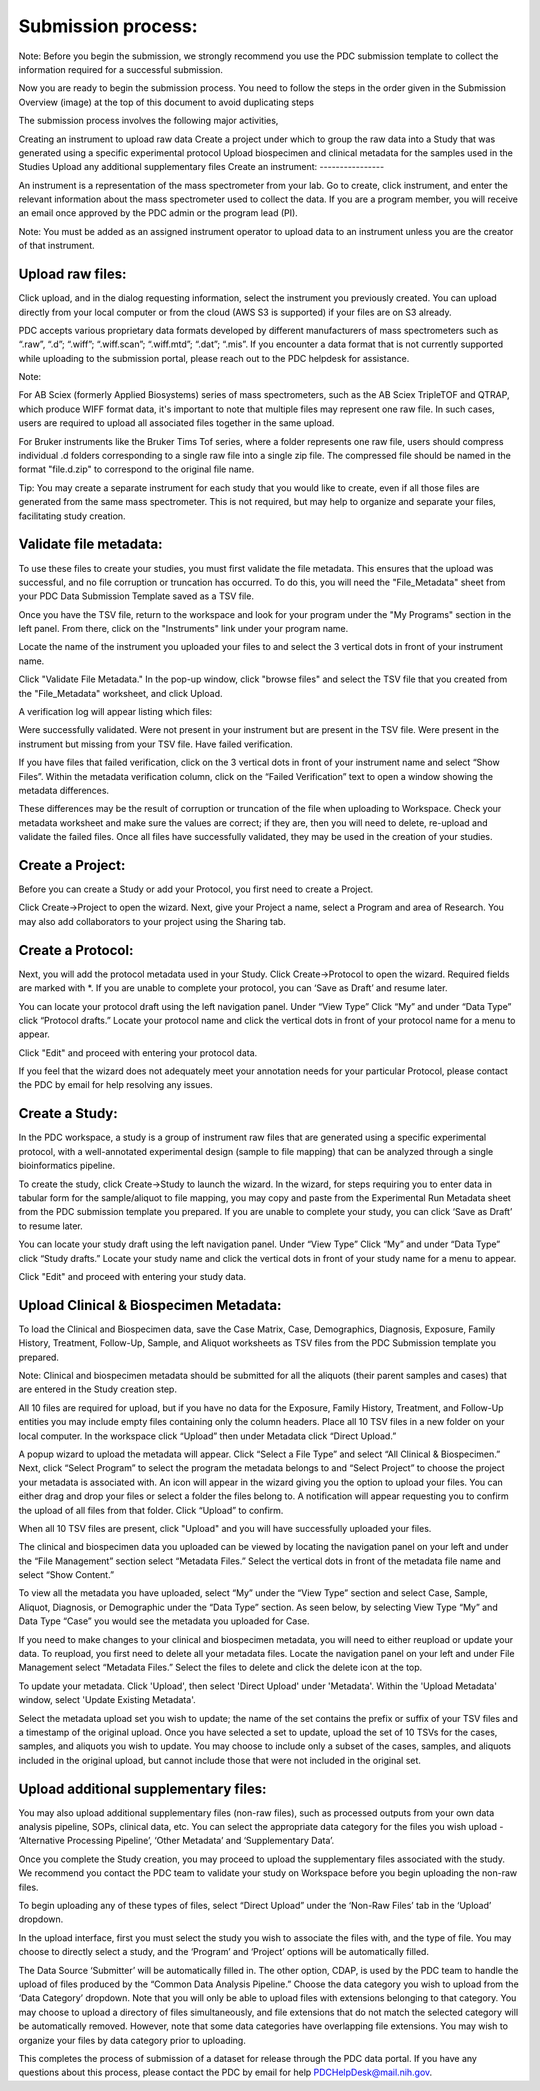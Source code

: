 Submission process:
========

Note: Before you begin the submission, we strongly recommend you use the PDC submission template to collect the information required for a successful submission.

Now you are ready to begin the submission process. You need to follow the steps in the order given in the Submission Overview (image) at the top of this document to avoid duplicating steps

The submission process involves the following major activities,

Creating an instrument to upload raw data
Create a project under which to group the raw data into a Study that was generated using a specific experimental protocol
Upload biospecimen and clinical metadata for the samples used in the Studies
Upload any additional supplementary files
Create an instrument:
----------------  

An instrument is a representation of the mass spectrometer from your lab. Go to create, click instrument, and enter the relevant information about the mass spectrometer used to collect the data. If you are a program member, you will receive an email once approved by the PDC admin or the program lead (PI).

Note: You must be added as an assigned instrument operator to upload data to an instrument unless you are the creator of that instrument.

Upload raw files:
---------------  

Click upload, and in the dialog requesting information, select the instrument you previously created. You can upload directly from your local computer or from the cloud (AWS S3 is supported) if your files are on S3 already.

PDC accepts various proprietary data formats developed by different manufacturers of mass spectrometers such as “.raw”, “.d”; “.wiff”; “.wiff.scan”; “.wiff.mtd”; “.dat”; “.mis”. If you encounter a data format that is not currently supported while uploading to the submission portal, please reach out to the PDC helpdesk for assistance.

Note:

For AB Sciex (formerly Applied Biosystems) series of mass spectrometers, such as the AB Sciex TripleTOF and QTRAP, which produce WIFF format data, it's important to note that multiple files may represent one raw file. In such cases, users are required to upload all associated files together in the same upload.

For Bruker instruments like the Bruker Tims Tof series, where a folder represents one raw file, users should compress individual .d folders corresponding to a single raw file into a single zip file. The compressed file should be named in the format "file.d.zip" to correspond to the original file name.

Tip: You may create a separate instrument for each study that you would like to create, even if all those files are generated from the same mass spectrometer. This is not required, but may help to organize and separate your files, facilitating study creation.


Validate file metadata:
--------------  

To use these files to create your studies, you must first validate the file metadata. This ensures that the upload was successful, and no file corruption or truncation has occurred. To do this, you will need the "File_Metadata" sheet from your PDC Data Submission Template saved as a TSV file.

Once you have the TSV file, return to the workspace and look for your program under the "My Programs" section in the left panel. From there, click on the "Instruments" link under your program name.

Locate the name of the instrument you uploaded your files to and select the 3 vertical dots in front of your instrument name.

Click "Validate File Metadata." In the pop-up window, click "browse files" and select the TSV file that you created from the "File_Metadata" worksheet, and click Upload.

A verification log will appear listing which files:

Were successfully validated.
Were not present in your instrument but are present in the TSV file.
Were present in the instrument but missing from your TSV file.
Have failed verification.

If you have files that failed verification, click on the 3 vertical dots in front of your instrument name and select “Show Files”. Within the metadata verification column, click on the “Failed Verification” text to open a window showing the metadata differences.

These differences may be the result of corruption or truncation of the file when uploading to Workspace. Check your metadata worksheet and make sure the values are correct; if they are, then you will need to delete, re-upload and validate the failed files. Once all files have successfully validated, they may be used in the creation of your studies.

Create a Project:
-------------  

Before you can create a Study or add your Protocol, you first need to create a Project.

Click Create->Project to open the wizard. Next, give your Project a name, select a Program and area of Research. You may also add collaborators to your project using the Sharing tab.

Create a Protocol:
--------------
  
Next, you will add the protocol metadata used in your Study. Click Create->Protocol to open the wizard. Required fields are marked with *. If you are unable to complete your protocol, you can ‘Save as Draft’ and resume later.

You can locate your protocol draft using the left navigation panel. Under “View Type” Click “My” and under “Data Type” click “Protocol drafts.” Locate your protocol name and click the vertical dots in front of your protocol name for a menu to appear.

Click "Edit" and proceed with entering your protocol data.

If you feel that the wizard does not adequately meet your annotation needs for your particular Protocol, please contact the PDC by email for help resolving any issues.


Create a Study:
--------------  

In the PDC workspace, a study is a group of instrument raw files that are generated using a specific experimental protocol, with a well-annotated experimental design (sample to file mapping) that can be analyzed through a single bioinformatics pipeline.

To create the study, click Create->Study to launch the wizard. In the wizard, for steps requiring you to enter data in tabular form for the sample/aliquot to file mapping, you may copy and paste from the Experimental Run Metadata sheet from the PDC submission template you prepared. If you are unable to complete your study, you can click ‘Save as Draft’ to resume later.


You can locate your study draft using the left navigation panel. Under “View Type” Click “My” and under “Data Type” click “Study drafts.” Locate your study name and click the vertical dots in front of your study name for a menu to appear.

Click "Edit" and proceed with entering your study data.

Upload Clinical & Biospecimen Metadata:
---------------  

To load the Clinical and Biospecimen data, save the Case Matrix, Case, Demographics, Diagnosis, Exposure, Family History, Treatment, Follow-Up, Sample, and Aliquot worksheets as TSV files from the PDC Submission template you prepared.

Note: Clinical and biospecimen metadata should be submitted for all the aliquots (their parent samples and cases) that are entered in the Study creation step.

All 10 files are required for upload, but if you have no data for the Exposure, Family History, Treatment, and Follow-Up entities you may include empty files containing only the column headers. Place all 10 TSV files in a new folder on your local computer. In the workspace click “Upload” then under Metadata click “Direct Upload.”

A popup wizard to upload the metadata will appear. Click “Select a File Type” and select “All Clinical & Biospecimen.” Next, click “Select Program” to select the program the metadata belongs to and “Select Project” to choose the project your metadata is associated with. An icon will appear in the wizard giving you the option to upload your files. You can either drag and drop your files or select a folder the files belong to. A notification will appear requesting you to confirm the upload of all files from that folder. Click “Upload” to confirm.

When all 10 TSV files are present, click "Upload" and you will have successfully uploaded your files.

The clinical and biospecimen data you uploaded can be viewed by locating the navigation panel on your left and under the “File Management” section select “Metadata Files.” Select the vertical dots in front of the metadata file name and select “Show Content.”

To view all the metadata you have uploaded, select “My” under the “View Type” section and select Case, Sample, Aliquot, Diagnosis, or Demographic under the “Data Type” section. As seen below, by selecting View Type “My” and Data Type “Case” you would see the metadata you uploaded for Case.

If you need to make changes to your clinical and biospecimen metadata, you will need to either reupload or update your data. To reupload, you first need to delete all your metadata files. Locate the navigation panel on your left and under File Management select “Metadata Files.” Select the files to delete and click the delete icon at the top.

To update your metadata. Click 'Upload', then select 'Direct Upload' under 'Metadata'. Within the 'Upload Metadata' window, select 'Update Existing Metadata'.

Select the metadata upload set you wish to update; the name of the set contains the prefix or suffix of your TSV files and a timestamp of the original upload. Once you have selected a set to update, upload the set of 10 TSVs for the cases, samples, and aliquots you wish to update. You may choose to include only a subset of the cases, samples, and aliquots included in the original upload, but cannot include those that were not included in the original set.


Upload additional supplementary files:
---------------  

You may also upload additional supplementary files (non-raw files), such as processed outputs from your own data analysis pipeline, SOPs, clinical data, etc. You can select the appropriate data category for the files you wish upload - ‘Alternative Processing Pipeline’, ‘Other Metadata’ and ‘Supplementary Data’.

Once you complete the Study creation, you may proceed to upload the supplementary files associated with the study. We recommend you contact the PDC team to validate your study on Workspace before you begin uploading the non-raw files.

To begin uploading any of these types of files, select “Direct Upload” under the ‘Non-Raw Files’ tab in the ‘Upload’ dropdown.

In the upload interface, first you must select the study you wish to associate the files with, and the type of file. You may choose to directly select a study, and the ‘Program’ and ‘Project’ options will be automatically filled.

The Data Source ‘Submitter’ will be automatically filled in. The other option, CDAP, is used by the PDC team to handle the upload of files produced by the “Common Data Analysis Pipeline.” Choose the data category you wish to upload from the ‘Data Category’ dropdown. Note that you will only be able to upload files with extensions belonging to that category. You may choose to upload a directory of files simultaneously, and file extensions that do not match the selected category will be automatically removed. However, note that some data categories have overlapping file extensions. You may wish to organize your files by data category prior to uploading.

This completes the process of submission of a dataset for release through the PDC data portal. If you have any questions about this process, please contact the PDC by email for help PDCHelpDesk@mail.nih.gov.





